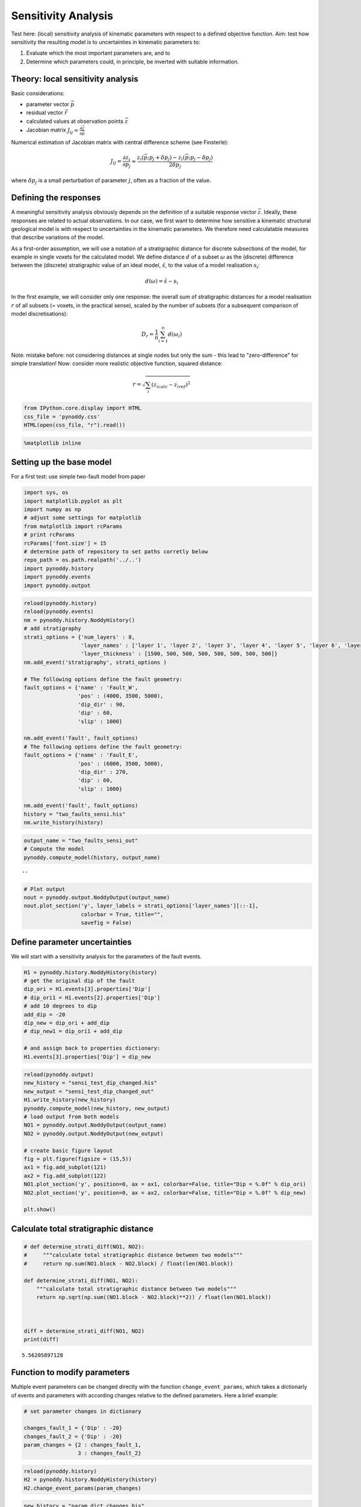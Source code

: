 
Sensitivity Analysis
====================

Test here: (local) sensitivity analysis of kinematic parameters with
respect to a defined objective function. Aim: test how sensitivity the
resulting model is to uncertainties in kinematic parameters to:

1. Evaluate which the most important parameters are, and to
2. Determine which parameters could, in principle, be inverted with
   suitable information.

Theory: local sensitivity analysis
----------------------------------

Basic considerations:

-  parameter vector :math:`\vec{p}`
-  residual vector :math:`\vec{r}`
-  calculated values at observation points :math:`\vec{z}`
-  Jacobian matrix
   :math:`J_{ij} = \frac{\partial \vec{z}}{\partial \vec{p}}`

Numerical estimation of Jacobian matrix with central difference scheme
(see Finsterle):

.. math:: J_{ij} = \frac{\partial z_i}{\partial p_j} \approx \frac{z_i(\vec{p}; p_j + \delta p_j) - z_i(\vec{p};p_j - \delta p_j)}{2 \delta p_j}

where :math:`\delta p_j` is a small perturbation of parameter :math:`j`,
often as a fraction of the value.

Defining the responses
----------------------

A meaningful sensitivity analysis obviously depends on the definition of
a suitable response vector :math:`\vec{z}`. Ideally, these responses are
related to actual observations. In our case, we first want to determine
how sensitive a kinematic structural geological model is with respect to
uncertainties in the kinematic parameters. We therefore need
calculatable measures that describe variations of the model.

As a first-order assumption, we will use a notation of a stratigraphic
distance for discrete subsections of the model, for example in single
voxets for the calculated model. We define distance :math:`d` of a
subset :math:`\omega` as the (discrete) difference between the
(discrete) stratigraphic value of an ideal model, :math:`\hat{s}`, to
the value of a model realisation :math:`s_i`:

.. math:: d(\omega) = \hat{s} - s_i

In the first example, we will consider only one response: the overall
sum of stratigraphic distances for a model realisation :math:`r` of all
subsets (= voxets, in the practical sense), scaled by the number of
subsets (for a subsequent comparison of model discretisations):

.. math:: D_r = \frac{1}{n} \sum_{i=1}^n d(\omega_i)

Note: mistake before: not considering distances at single nodes but only
the sum - this lead to "zero-difference" for simple translation! Now:
consider more realistic objective function, squared distance:

.. math:: r = \sqrt{\sum_i (z_{i calc} - z_{i ref})^2}

.. code:: python

    from IPython.core.display import HTML
    css_file = 'pynoddy.css'
    HTML(open(css_file, "r").read())




.. raw:: html

    <link href='http://fonts.googleapis.com/css?family=Alegreya+Sans:100,300,400,500,700,800,900,100italic,300italic,400italic,500italic,700italic,800italic,900italic' rel='stylesheet' type='text/css'>
    <link href='http://fonts.googleapis.com/css?family=Arvo:400,700,400italic' rel='stylesheet' type='text/css'>
    <link href='http://fonts.googleapis.com/css?family=PT+Mono' rel='stylesheet' type='text/css'>
    <link href='http://fonts.googleapis.com/css?family=Shadows+Into+Light' rel='stylesheet' type='text/css'>
    <link rel="stylesheet" type="text/css" href="http://fonts.googleapis.com/css?family=Tangerine">
    <link href='http://fonts.googleapis.com/css?family=Philosopher:400,700,400italic,700italic' rel='stylesheet' type='text/css'>
    <link href='http://fonts.googleapis.com/css?family=Libre+Baskerville:400,400italic' rel='stylesheet' type='text/css'>
    <link href='http://fonts.googleapis.com/css?family=Lora:400,400italic' rel='stylesheet' type='text/css'>
    <link href='http://fonts.googleapis.com/css?family=Karla:400,400italic' rel='stylesheet' type='text/css'>
    
    <style>
    
    @font-face {
        font-family: "Computer Modern";
        src: url('http://mirrors.ctan.org/fonts/cm-unicode/fonts/otf/cmunss.otf');
    }
    
    #notebook_panel { /* main background */
        background: #888;
        color: #f6f6f6;
    }
    
    div.cell { /* set cell width to about 80 chars */
        width: 800px;
    }
    
    div #notebook { /* centre the content */
        background: #fff; /* white background for content */
        width: 1000px;
        margin: auto;
        padding-left: 1em;
    }
    
    #notebook li { /* More space between bullet points */
    margin-top:0.8em;
    }
    
    /* draw border around running cells */
    div.cell.border-box-sizing.code_cell.running { 
        border: 3px solid #111;
    }
    
    /* Put a solid color box around each cell and its output, visually linking them together */
    div.cell.code_cell {
        background: #ddd;  /* rgba(230,230,230,1.0);  */
        border-radius: 10px; /* rounded borders */
        width: 900px;
        padding: 1em;
        margin-top: 1em;
    }
    
    div.text_cell_render{
        font-family: 'Arvo' sans-serif;
        line-height: 130%;
        font-size: 115%;
        width:700px;
        margin-left:auto;
        margin-right:auto;
    }
    
    
    /* Formatting for header cells */
    .text_cell_render h1 {
        font-family: 'Alegreya Sans', sans-serif;
        /* font-family: 'Tangerine', serif; */
        /* font-family: 'Libre Baskerville', serif; */
        /* font-family: 'Karla', sans-serif;
        /* font-family: 'Lora', serif; */
        font-size: 50px;
        text-align: center;
        /* font-style: italic; */
        font-weight: 400;
        /* font-size: 40pt; */
        /* text-shadow: 4px 4px 4px #aaa; */
        line-height: 120%;
        color: rgb(12,85,97);
        margin-bottom: .5em;
        margin-top: 0.1em;
        display: block;
    }	
    .text_cell_render h2 {
        /* font-family: 'Arial', serif; */
        /* font-family: 'Lora', serif; */
        font-family: 'Alegreya Sans', sans-serif;
        font-weight: 700;
        font-size: 24pt;
        line-height: 100%;
        /* color: rgb(171,165,131); */
        color: rgb(12,85,97);
        margin-bottom: 0.1em;
        margin-top: 0.1em;
        display: block;
    }	
    
    .text_cell_render h3 {
        font-family: 'Arial', serif;
        margin-top:12px;
        margin-bottom: 3px;
        font-style: italic;
        color: rgb(95,92,72);
    }
    
    .text_cell_render h4 {
        font-family: 'Arial', serif;
    }
    
    .text_cell_render h5 {
        font-family: 'Alegreya Sans', sans-serif;
        font-weight: 300;
        font-size: 16pt;
        color: grey;
        font-style: italic;
        margin-bottom: .1em;
        margin-top: 0.1em;
        display: block;
    }
    
    .text_cell_render h6 {
        font-family: 'PT Mono', sans-serif;
        font-weight: 300;
        font-size: 10pt;
        color: grey;
        margin-bottom: 1px;
        margin-top: 1px;
    }
    
    .CodeMirror{
            font-family: "PT Mono";
            font-size: 100%;
    }
    
    </style>




.. code:: python

    %matplotlib inline

Setting up the base model
-------------------------

For a first test: use simple two-fault model from paper

.. code:: python

    import sys, os
    import matplotlib.pyplot as plt
    import numpy as np
    # adjust some settings for matplotlib
    from matplotlib import rcParams
    # print rcParams
    rcParams['font.size'] = 15
    # determine path of repository to set paths corretly below
    repo_path = os.path.realpath('../..')
    import pynoddy.history
    import pynoddy.events
    import pynoddy.output

.. code:: python

    reload(pynoddy.history)
    reload(pynoddy.events)
    nm = pynoddy.history.NoddyHistory()
    # add stratigraphy
    strati_options = {'num_layers' : 8,
                      'layer_names' : ['layer 1', 'layer 2', 'layer 3', 'layer 4', 'layer 5', 'layer 6', 'layer 7', 'layer 8'],
                      'layer_thickness' : [1500, 500, 500, 500, 500, 500, 500, 500]}
    nm.add_event('stratigraphy', strati_options )
    
    # The following options define the fault geometry:
    fault_options = {'name' : 'Fault_W',
                     'pos' : (4000, 3500, 5000),
                     'dip_dir' : 90,
                     'dip' : 60,
                     'slip' : 1000}
    
    nm.add_event('fault', fault_options)
    # The following options define the fault geometry:
    fault_options = {'name' : 'Fault_E',
                     'pos' : (6000, 3500, 5000),
                     'dip_dir' : 270,
                     'dip' : 60,
                     'slip' : 1000}
    
    nm.add_event('fault', fault_options)
    history = "two_faults_sensi.his"
    nm.write_history(history)

.. code:: python

    output_name = "two_faults_sensi_out"
    # Compute the model
    pynoddy.compute_model(history, output_name) 





.. parsed-literal::

    ''



.. code:: python

    # Plot output
    nout = pynoddy.output.NoddyOutput(output_name)
    nout.plot_section('y', layer_labels = strati_options['layer_names'][::-1], 
                      colorbar = True, title="",
                      savefig = False)



.. image:: 8-Sensitivity-Analysis_files/8-Sensitivity-Analysis_7_0.png


Define parameter uncertainties
------------------------------

We will start with a sensitivity analysis for the parameters of the
fault events.

.. code:: python

    H1 = pynoddy.history.NoddyHistory(history)
    # get the original dip of the fault
    dip_ori = H1.events[3].properties['Dip']
    # dip_ori1 = H1.events[2].properties['Dip']
    # add 10 degrees to dip
    add_dip = -20
    dip_new = dip_ori + add_dip
    # dip_new1 = dip_ori1 + add_dip
    
    # and assign back to properties dictionary:
    H1.events[3].properties['Dip'] = dip_new
    


.. code:: python

    reload(pynoddy.output)
    new_history = "sensi_test_dip_changed.his"
    new_output = "sensi_test_dip_changed_out"
    H1.write_history(new_history)
    pynoddy.compute_model(new_history, new_output)
    # load output from both models
    NO1 = pynoddy.output.NoddyOutput(output_name)
    NO2 = pynoddy.output.NoddyOutput(new_output)
    
    # create basic figure layout
    fig = plt.figure(figsize = (15,5))
    ax1 = fig.add_subplot(121)
    ax2 = fig.add_subplot(122)
    NO1.plot_section('y', position=0, ax = ax1, colorbar=False, title="Dip = %.0f" % dip_ori)
    NO2.plot_section('y', position=0, ax = ax2, colorbar=False, title="Dip = %.0f" % dip_new)
    
    plt.show()
    




.. image:: 8-Sensitivity-Analysis_files/8-Sensitivity-Analysis_10_0.png


Calculate total stratigraphic distance
--------------------------------------

.. code:: python

    # def determine_strati_diff(NO1, NO2):
    #     """calculate total stratigraphic distance between two models"""
    #     return np.sum(NO1.block - NO2.block) / float(len(NO1.block))
    
    def determine_strati_diff(NO1, NO2):
        """calculate total stratigraphic distance between two models"""
        return np.sqrt(np.sum((NO1.block - NO2.block)**2)) / float(len(NO1.block))
    
    
    
    diff = determine_strati_diff(NO1, NO2)
    print(diff)


.. parsed-literal::

    5.56205897128


Function to modify parameters
-----------------------------

Multiple event parameters can be changed directly with the function
``change_event_params``, which takes a dictionarly of events and
parameters with according changes relative to the defined parameters.
Here a brief example:

.. code:: python

    # set parameter changes in dictionary
    
    changes_fault_1 = {'Dip' : -20}
    changes_fault_2 = {'Dip' : -20}
    param_changes = {2 : changes_fault_1,
                     3 : changes_fault_2}

.. code:: python

    reload(pynoddy.history)
    H2 = pynoddy.history.NoddyHistory(history)
    H2.change_event_params(param_changes)

.. code:: python

    new_history = "param_dict_changes.his"
    new_output = "param_dict_changes_out"
    H2.write_history(new_history)
    pynoddy.compute_model(new_history, new_output)
    # load output from both models
    NO1 = pynoddy.output.NoddyOutput(output_name)
    NO2 = pynoddy.output.NoddyOutput(new_output)
    
    # create basic figure layout
    fig = plt.figure(figsize = (15,5))
    ax1 = fig.add_subplot(121)
    ax2 = fig.add_subplot(122)
    NO1.plot_section('y', position=0, ax = ax1, colorbar=False, title="Original Model")
    NO2.plot_section('y', position=0, ax = ax2, colorbar=False, title="Changed Model")
    
    plt.show()



.. image:: 8-Sensitivity-Analysis_files/8-Sensitivity-Analysis_16_0.png


Full sensitivity analysis
-------------------------

Perform now a full sensitivity analysis for all defined parameters and
analyse the output matrix. For a better overview, we first create a
function to perform the sensitivity analysis:

.. code:: python

    import copy
    new_history = "sensi_tmp.his"
    new_output = "sensi_out"
    def noddy_sensitivity(history_filename, param_change_vals):
        """Perform noddy sensitivity analysis for a model"""
        param_list = [] # list to store parameters for later analysis
        distances = [] # list to store calcualted distances
        # Step 1:
        # create new parameter list to change model
        for event_id, event_dict in param_change_vals.items(): # iterate over events
            for key, val in event_dict.items(): # iterate over all properties separately
                changes_list = dict()
                changes_list[event_id] = dict()
                param_list.append("event_%d_property_%s" % (event_id, key))
                for i in range(2):
                    # calculate positive and negative values
                    his = pynoddy.history.NoddyHistory(history_filename)
                    if i == 0:
                        changes_list[event_id][key] = val
                        # set changes
                        his.change_event_params(changes_list)
                        # save and calculate model
                        his.write_history(new_history)
                        pynoddy.compute_model(new_history, new_output)
                        # open output and calculate distance
                        NO_tmp = pynoddy.output.NoddyOutput(new_output)
                        dist_pos = determine_strati_diff(NO1, NO_tmp)
                        NO_tmp.plot_section('y', position = 0, colorbar = False, 
                                            title = "Dist: %.2f" % dist_pos,
                                            savefig = True, 
                                            fig_filename = "event_%d_property_%s_val_%d.png" \
                                            % (event_id, key,val))
                    if i == 1:
                        changes_list[event_id][key] = -val
                        his.change_event_params(changes_list)
                        # save and calculate model
                        his.write_history(new_history)
                        pynoddy.compute_model(new_history, new_output)
                        # open output and calculate distance
                        NO_tmp = pynoddy.output.NoddyOutput(new_output)
                        dist_neg = determine_strati_diff(NO1, NO_tmp)
                        NO_tmp.plot_section('y', position=0, colorbar=False, 
                                            title="Dist: %.2f" % dist_neg,
                                            savefig=True, 
                                            fig_filename="event_%d_property_%s_val_%d.png" \
                                            % (event_id, key,val))
                # calculate central difference
                central_diff = (dist_pos + dist_neg) / (2.)
                distances.append(central_diff)
        return param_list, distances
    
                

As a next step, we define the parameter ranges for the local sensitivity
analysis (i.e. the :math:`\delta p_j` from the theoretical description
above):

.. code:: python

    changes_fault_1 = {'Dip' : 1.5,
                       'Dip Direction' : 10,
                       'Slip': 100.0,
                       'X': 500.0}
    changes_fault_2 = {'Dip' : 1.5,
                       'Dip Direction' : 10,
                       'Slip': 100.0,
                       'X': 500.0}
    param_changes = {2 : changes_fault_1,
                     3 : changes_fault_2}

And now, we perform the local sensitivity analysis:

.. code:: python

    param_list_1, distances = noddy_sensitivity(history, param_changes)

The function passes back a list of the changed parameters and the
calculated distances according to this change. Let's have a look at the
results:

.. code:: python

    for p,d in zip(param_list_1, distances):
        print "%s \t\t %f" % (p, d)


.. parsed-literal::

    event_2_property_X 		 2.716228
    event_2_property_Dip 		 1.410039
    event_2_property_Dip Direction 		 2.133553
    event_2_property_Slip 		 1.824993
    event_3_property_X 		 3.323528
    event_3_property_Dip 		 1.644589
    event_3_property_Dip Direction 		 2.606573
    event_3_property_Slip 		 1.930455


Results of this local sensitivity analysis suggest that the model is
most sensitive to the X-position of the fault, when we evaluate
distances as simple stratigraphic id differences. Here just a bar plot
for better visualisation (feel free to add proper labels):

.. code:: python

    d = np.array([distances])
    fig = plt.figure(figsize=(5,3))
    ax = fig.add_subplot(111)
    ax.bar(np.arange(0.6,len(distances),1.), np.array(distances[:]))




.. parsed-literal::

    <Container object of 8 artists>




.. image:: 8-Sensitivity-Analysis_files/8-Sensitivity-Analysis_26_1.png


The previous experiment showed how ``pynoddy`` can be used for simple
scientific experiments. The sensitivity analysis itself is purely local.
A better way would be to use (more) global sensitivity analysis, for
example using the Morris or Sobol methods. These methods are implemented
in the Python package ``SALib``, and an experimental implementation of
this method into ``pynoddy`` exists, as well (see further notebooks on
repository, note: no guaranteed working, so far!).
